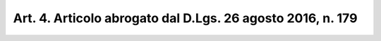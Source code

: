 
.. _art4:

Art. 4. Articolo abrogato dal D.Lgs. 26 agosto 2016, n. 179
^^^^^^^^^^^^^^^^^^^^^^^^^^^^^^^^^^^^^^^^^^^^^^^^^^^^^^^^^^^